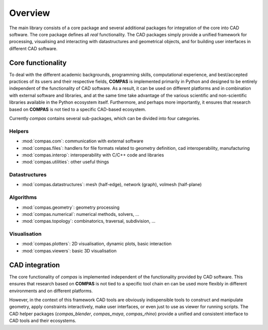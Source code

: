 ********************************************************************************
Overview
********************************************************************************

.. The main library of compas defines the core functionality of the framework
.. and provides packages for easy integration with CAD software.
.. The core package (:mod:`compas`) provides viewers and plotters such that it can
.. be used entirely standalone. The CAD intergation packages simplify working with
.. three-dimensional geometric data. They provide functionality for processing
.. geometric models, for visualizing and interacting with :mod:`compas` datastructures,
.. and for ...

The main library consists of a core package and several additional packages for
integration of the core into CAD software. The core package defines all *real*
functionality. The CAD packages simply provide a unified framework for processing,
visualising and interacting with datastructures and geometrical objects, and for
building user interfaces in different CAD software.


Core functionality
==================

.. naming conventions

To deal with the different academic backgrounds, programming skills, computational
experience, and best/accepted practices of its users and their respective fields,
**COMPAS** is implemented primarily in Python and designed to be entirely independent
of the functionality of CAD software. As a result, it can be used on different
platforms and in combination with external software and libraries, and at the same
time take advantage of the various scientific and non-scientific libraries available
in the Python ecosystem itself. Furthermore, and perhaps more importantly, it ensures
that research based on **COMPAS** is not tied to a specific CAD-based ecosystem.

Currently `compas` contains several sub-packages, which can be divided into four
categories.


Helpers
-------
  
* :mod:`compas.com`: communication with external software
* :mod:`compas.files`: handlers for file formats related to geometry definition, cad interoperability, manufacturing
* :mod:`compas.interop`: interoperability with C/C++ code and libraries
* :mod:`compas.utilities`: other useful things


Datastructures
--------------
  
* :mod:`compas.datastructures`: mesh (half-edge), network (graph), volmesh (half-plane)


Algorithms
----------
  
* :mod:`compas.geometry`: geometry processing
* :mod:`compas.numerical`: numerical methods, solvers, ...
* :mod:`compas.topology`: combinatorics, traversal, subdivision, ...


Visualisation
-------------

* :mod:`compas.plotters`: 2D visualisation, dynamic plots, basic interaction
* :mod:`compas.viewers`: basic 3D visualisation


CAD integration
===============

The core functionality of `compas` is implemented independent of the functionality
provided by CAD software. This ensures that research based on **COMPAS** is not tied
to a specific tool chain en can be used more flexibly in different environments
and on different platforms. 

However, in the context of this framework CAD tools are obviously indispensible
tools to construct and manipulate geometry, apply constraints interactively, make
user interfaces, or even just to use as viewer for running scripts. The CAD helper
packages (`compas_blender`, `compas_maya`, `compas_rhino`) provide
a unified and consistent interface to CAD tools and their ecosystems.

.. * **compas_x.artists**: visualization of datastructures
.. * **compas_x.forms**: *not available yet*
.. * **compas_x.geometry**: wrappers for native geometry objects
.. * **compas_x.helpers**: select, modify, inspect datastructures
.. * **compas_x.ui**: rui builder, ui elements, mouse events
.. * **compas_x.utilities**: other useful stuff

